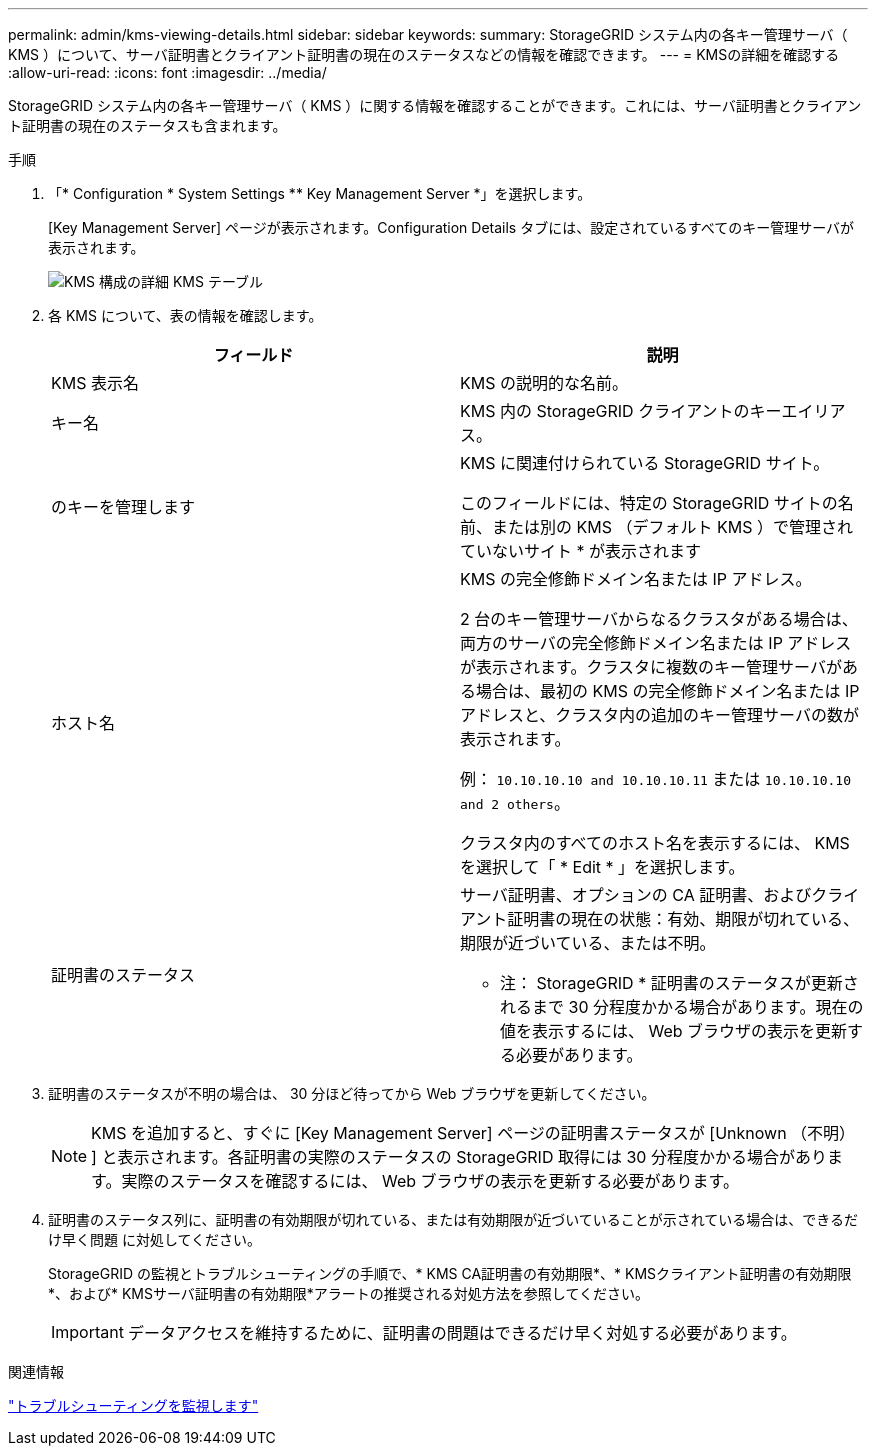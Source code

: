 ---
permalink: admin/kms-viewing-details.html 
sidebar: sidebar 
keywords:  
summary: StorageGRID システム内の各キー管理サーバ（ KMS ）について、サーバ証明書とクライアント証明書の現在のステータスなどの情報を確認できます。 
---
= KMSの詳細を確認する
:allow-uri-read: 
:icons: font
:imagesdir: ../media/


[role="lead"]
StorageGRID システム内の各キー管理サーバ（ KMS ）に関する情報を確認することができます。これには、サーバ証明書とクライアント証明書の現在のステータスも含まれます。

.手順
. 「* Configuration * System Settings ** Key Management Server *」を選択します。
+
[Key Management Server] ページが表示されます。Configuration Details タブには、設定されているすべてのキー管理サーバが表示されます。

+
image::../media/kms_configuration_details_table.png[KMS 構成の詳細 KMS テーブル]

. 各 KMS について、表の情報を確認します。
+
[cols="1a,1a"]
|===
| フィールド | 説明 


 a| 
KMS 表示名
 a| 
KMS の説明的な名前。



 a| 
キー名
 a| 
KMS 内の StorageGRID クライアントのキーエイリアス。



 a| 
のキーを管理します
 a| 
KMS に関連付けられている StorageGRID サイト。

このフィールドには、特定の StorageGRID サイトの名前、または別の KMS （デフォルト KMS ）で管理されていないサイト * が表示されます



 a| 
ホスト名
 a| 
KMS の完全修飾ドメイン名または IP アドレス。

2 台のキー管理サーバからなるクラスタがある場合は、両方のサーバの完全修飾ドメイン名または IP アドレスが表示されます。クラスタに複数のキー管理サーバがある場合は、最初の KMS の完全修飾ドメイン名または IP アドレスと、クラスタ内の追加のキー管理サーバの数が表示されます。

例： `10.10.10.10 and 10.10.10.11` または `10.10.10.10 and 2 others`。

クラスタ内のすべてのホスト名を表示するには、 KMS を選択して「 * Edit * 」を選択します。



 a| 
証明書のステータス
 a| 
サーバ証明書、オプションの CA 証明書、およびクライアント証明書の現在の状態：有効、期限が切れている、期限が近づいている、または不明。

* 注： StorageGRID * 証明書のステータスが更新されるまで 30 分程度かかる場合があります。現在の値を表示するには、 Web ブラウザの表示を更新する必要があります。

|===
. 証明書のステータスが不明の場合は、 30 分ほど待ってから Web ブラウザを更新してください。
+

NOTE: KMS を追加すると、すぐに [Key Management Server] ページの証明書ステータスが [Unknown （不明） ] と表示されます。各証明書の実際のステータスの StorageGRID 取得には 30 分程度かかる場合があります。実際のステータスを確認するには、 Web ブラウザの表示を更新する必要があります。

. 証明書のステータス列に、証明書の有効期限が切れている、または有効期限が近づいていることが示されている場合は、できるだけ早く問題 に対処してください。
+
StorageGRID の監視とトラブルシューティングの手順で、* KMS CA証明書の有効期限*、* KMSクライアント証明書の有効期限*、および* KMSサーバ証明書の有効期限*アラートの推奨される対処方法を参照してください。

+

IMPORTANT: データアクセスを維持するために、証明書の問題はできるだけ早く対処する必要があります。



.関連情報
link:../monitor/index.html["トラブルシューティングを監視します"]
